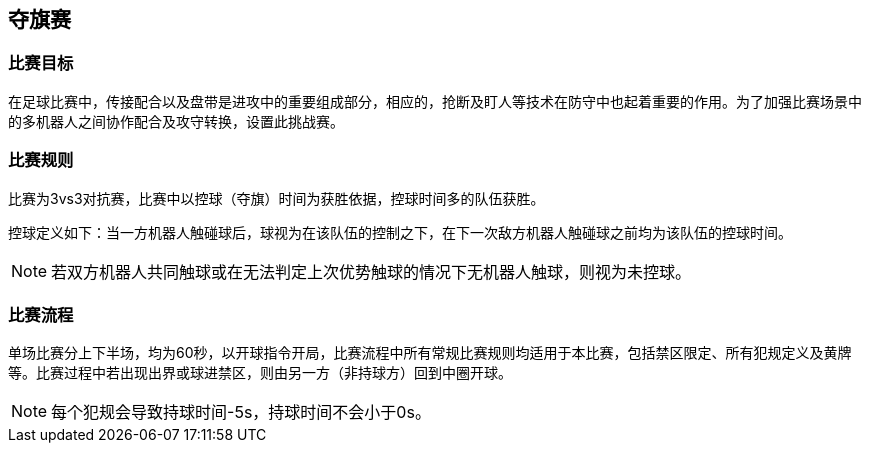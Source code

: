== 夺旗赛

=== 比赛目标

在足球比赛中，传接配合以及盘带是进攻中的重要组成部分，相应的，抢断及盯人等技术在防守中也起着重要的作用。为了加强比赛场景中的多机器人之间协作配合及攻守转换，设置此挑战赛。

=== 比赛规则

比赛为3vs3对抗赛，比赛中以控球（夺旗）时间为获胜依据，控球时间多的队伍获胜。

控球定义如下：当一方机器人触碰球后，球视为在该队伍的控制之下，在下一次敌方机器人触碰球之前均为该队伍的控球时间。

NOTE: 若双方机器人共同触球或在无法判定上次优势触球的情况下无机器人触球，则视为未控球。

=== 比赛流程

单场比赛分上下半场，均为60秒，以开球指令开局，比赛流程中所有常规比赛规则均适用于本比赛，包括禁区限定、所有犯规定义及黄牌等。比赛过程中若出现出界或球进禁区，则由另一方（非持球方）回到中圈开球。

NOTE: 每个犯规会导致持球时间-5s，持球时间不会小于0s。
